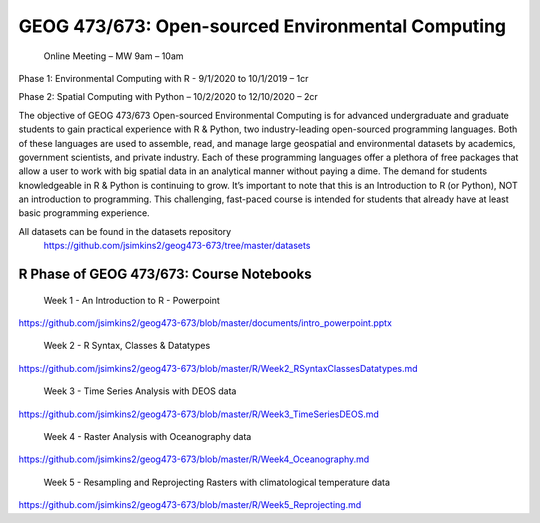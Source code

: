 GEOG 473/673: Open-sourced Environmental Computing
============================================================
  Online Meeting – MW 9am – 10am

Phase 1: Environmental Computing with R -  9/1/2020 to 10/1/2019 – 1cr

Phase 2: Spatial Computing with Python – 10/2/2020 to 12/10/2020 – 2cr

The objective of GEOG 473/673 Open-sourced Environmental Computing is for advanced undergraduate and graduate students to gain practical experience with R & Python, two industry-leading open-sourced programming languages. Both of these languages are used to assemble, read, and manage large geospatial and environmental datasets by academics, government scientists, and private industry. Each of these programming languages offer a plethora of free packages that allow a user to work with big spatial data in an analytical manner without paying a dime. The demand for students knowledgeable in R & Python is continuing to grow. It’s important to note that this is an Introduction to R (or Python), NOT an introduction to programming. This challenging, fast-paced course is intended for students that already have at least basic programming experience.

All datasets can be found in the datasets repository
 https://github.com/jsimkins2/geog473-673/tree/master/datasets


R Phase of GEOG 473/673: Course Notebooks
----------------
 Week 1 - An Introduction to R - Powerpoint

https://github.com/jsimkins2/geog473-673/blob/master/documents/intro_powerpoint.pptx

 Week 2 - R Syntax, Classes & Datatypes

https://github.com/jsimkins2/geog473-673/blob/master/R/Week2_RSyntaxClassesDatatypes.md

 Week 3 - Time Series Analysis with DEOS data

https://github.com/jsimkins2/geog473-673/blob/master/R/Week3_TimeSeriesDEOS.md

 Week 4 - Raster Analysis with Oceanography data

https://github.com/jsimkins2/geog473-673/blob/master/R/Week4_Oceanography.md

 Week 5 - Resampling and Reprojecting Rasters with climatological temperature data

https://github.com/jsimkins2/geog473-673/blob/master/R/Week5_Reprojecting.md
